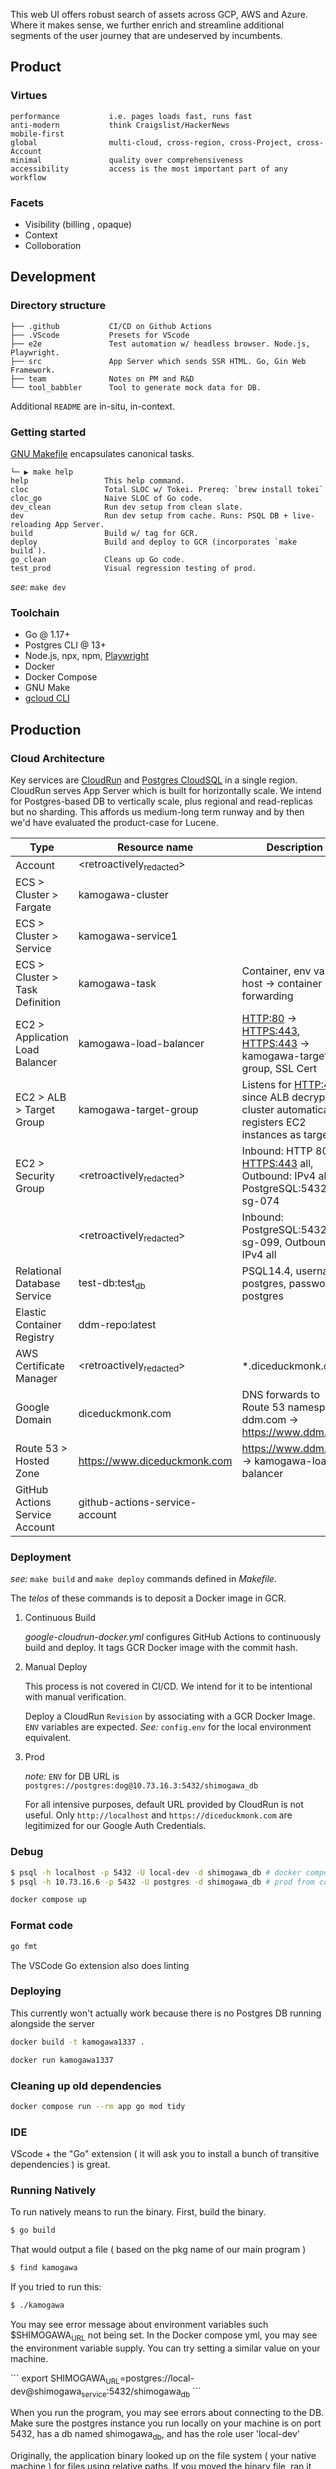 
[[https://github.com/DiceDuckMonkOrg/kamogawa/actions/workflows/google-cloudrun-docker.yml][https://github.com/DiceDuckMonkOrg/kamogawa/actions/workflows/google-cloudrun-docker.yml/badge.svg]]

This web UI offers robust search of assets across GCP, AWS and
Azure. Where it makes sense, we further enrich and streamline
additional segments of the user journey that are undeserved by incumbents.

** Product

*** Virtues
#+BEGIN_SRC plaintext
performance           i.e. pages loads fast, runs fast
anti-modern           think Craigslist/HackerNews
mobile-first     
global                multi-cloud, cross-region, cross-Project, cross-Account
minimal               quality over comprehensiveness 
accessibility         access is the most important part of any workflow
#+END_SRC

*** Facets

- Visibility (billing , opaque)
- Context
- Colloboration

** Development 

*** Directory structure

#+BEGIN_SRC plaintext
├── .github           CI/CD on Github Actions
├── .VScode           Presets for VScode
├── e2e               Test automation w/ headless browser. Node.js, Playwright.
├── src               App Server which sends SSR HTML. Go, Gin Web Framework. 
├── team              Notes on PM and R&D
└── tool_babbler      Tool to generate mock data for DB.
#+END_SRC

Additional =README= are in-situ, in-context.

*** Getting started            

[[https://en.wikipedia.org/wiki/Make_(software)][GNU Makefile]] encapsulates canonical tasks.

#+BEGIN_SRC plaintext
└─ ▶ make help
help                 This help command.
cloc                 Total SLOC w/ Tokei. Prereq: `brew install tokei`
cloc_go              Naive SLOC of Go code.
dev_clean            Run dev setup from clean slate.
dev                  Run dev setup from cache. Runs: PSQL DB + live-reloading App Server.
build                Build w/ tag for GCR.
deploy               Build and deploy to GCR (incorporates `make build`).
go_clean             Cleans up Go code.
test_prod            Visual regression testing of prod.
#+END_SRC

/see:/ =make dev=

*** Toolchain 
- Go @ 1.17+
- Postgres CLI @ 13+
- Node.js, npx, npm, [[https://playwright.dev/][Playwright]]
- Docker 
- Docker Compose
- GNU Make
- [[https://cloud.google.com/sdk/gcloud][gcloud CLI]]

** Production

*** Cloud Architecture

Key services are [[https://console.cloud.google.com/run/detail/us-west1/hakata/metrics?project=linear-cinema-360910][CloudRun]] and [[https://console.cloud.google.com/sql/instances/osaka-mainichi/overview?project=linear-cinema-360910][Postgres CloudSQL]] in a single 
region. CloudRun serves App Server which is built for horizontally scale. We intend for Postgres-based DB to vertically scale,
plus regional and read-replicas but no sharding. This affords us medium-long term runway and by then we'd have evaluated the product-case for Lucene. 

| Type                              | Resource name                                                                            | Description                                                                                       |
|-----------------------------------|------------------------------------------------------------------------------------------|---------------------------------------------------------------------------------------------------|
| Account                           | <retroactively_redacted>                                                                 |                                                                                                   |
|-----------------------------------|------------------------------------------------------------------------------------------|---------------------------------------------------------------------------------------------------|
| ECS > Cluster > Fargate           | kamogawa-cluster                                                                         |                                                                                                   |
|-----------------------------------|------------------------------------------------------------------------------------------|---------------------------------------------------------------------------------------------------|
| ECS > Cluster > Service           | kamogawa-service1                                                                        |                                                                                                   |
|-----------------------------------|------------------------------------------------------------------------------------------|---------------------------------------------------------------------------------------------------|
| ECS > Cluster > Task Definition   | kamogawa-task                                                                            | Container, env vars, host -> container port forwarding                                            |
|-----------------------------------|------------------------------------------------------------------------------------------|---------------------------------------------------------------------------------------------------|
| EC2 > Application Load Balancer   | kamogawa-load-balancer                                                                   | HTTP:80 -> HTTPS:443, HTTPS:443 -> kamogawa-target-group, SSL Cert                                |
|-----------------------------------|------------------------------------------------------------------------------------------|---------------------------------------------------------------------------------------------------|
| EC2 > ALB > Target Group          | kamogawa-target-group                                                                    | Listens for HTTP:443 since ALB decrypts, cluster automatically registers EC2 instances as targets |
|-----------------------------------|------------------------------------------------------------------------------------------|---------------------------------------------------------------------------------------------------|
| EC2 > Security Group              | <retroactively_redacted>                                                                 | Inbound: HTTP 80 all, HTTPS:443 all, Outbound: IPv4 all, PostgreSQL:5432 sg-074                   |
|-----------------------------------|------------------------------------------------------------------------------------------|---------------------------------------------------------------------------------------------------|
|                                   | <retroactively_redacted>                                                                 | Inbound: PostgreSQL:5432 sg-099, Outbound: IPv4 all                                               |
|-----------------------------------|------------------------------------------------------------------------------------------|---------------------------------------------------------------------------------------------------|
| Relational Database Service       | test-db:test_db                                                                          | PSQL14.4, username: postgres, password: postgres                                                  |
|-----------------------------------|------------------------------------------------------------------------------------------|---------------------------------------------------------------------------------------------------|
| Elastic Container Registry        | ddm-repo:latest                                                                          |                                                                                                   |
|-----------------------------------|------------------------------------------------------------------------------------------|---------------------------------------------------------------------------------------------------|
| AWS Certificate Manager           | <retroactively_redacted>                                                                 | *.diceduckmonk.com                                                                                |
|-----------------------------------|------------------------------------------------------------------------------------------|---------------------------------------------------------------------------------------------------|
| Google Domain                     | diceduckmonk.com                                                                         | DNS forwards to Route 53 namespace, ddm.com -> https://www.ddm.com                                |
|-----------------------------------|------------------------------------------------------------------------------------------|---------------------------------------------------------------------------------------------------|
| Route 53 > Hosted Zone            | https://www.diceduckmonk.com                                                             | https://www.ddm.com -> kamogawa-load-balancer                                                     |
|-----------------------------------|------------------------------------------------------------------------------------------|---------------------------------------------------------------------------------------------------|
| GitHub Actions Service Account    | github-actions-service-account                                                           |                                                                                                   |

*** Deployment 

/see:/ =make build= and =make deploy= commands defined in [[Makefile][Makefile]].

The /telos/ of these commands is to deposit a Docker image in GCR. 

**** Continuous Build

[[.github/workflows/google-cloudrun-docker.yml][google-cloudrun-docker.yml]] configures GitHub Actions 
to continuously build and deploy. It tags GCR Docker image with the commit hash.

**** Manual Deploy

This process is not covered in CI/CD. We intend for it to be intentional with manual verification. 

Deploy a CloudRun =Revision= by associating with a GCR Docker Image. 
=ENV= variables are expected. /See:/ =config.env= for the local environment equivalent.

**** Prod 

/note:/ =ENV= for DB URL is 
=postgres://postgres:dog@10.73.16.3:5432/shimogawa_db=

For all intensive purposes, default URL provided by CloudRun is not useful.
Only =http://localhost= and =https://diceduckmonk.com= are legitimized for our Google Auth Credentials.

*** Debug

#+BEGIN_SRC bash
$ psql -h localhost -p 5432 -U local-dev -d shimogawa_db # docker compose
$ psql -h 10.73.16.6 -p 5432 -U postgres -d shimogawa_db # prod from compute VM
#+END_SRC

#+BEGIN_SRC bash
docker compose up
#+END_SRC

*** Format code

#+BEGIN_SRC bash
go fmt
#+END_SRC

The VSCode Go extension also does linting

*** Deploying 

This currently won't actually work because there is no Postgres DB running alongside the server

#+BEGIN_SRC bash
docker build -t kamogawa1337 .
#+END_SRC

#+BEGIN_SRC bash
docker run kamogawa1337
#+END_SRC

*** Cleaning up old dependencies 

#+BEGIN_SRC bash
docker compose run --rm app go mod tidy
#+END_SRC

*** IDE 

VScode + the "Go" extension ( it will ask you to install a bunch of transitive 
dependencies ) is great. 

*** Running Natively 

To run natively means to run the binary. First, build the binary.

#+BEGIN_SRC bash
$ go build 
#+END_SRC

That would output a file ( based on the pkg name of our main program ) 
#+BEGIN_SRC bash
$ find kamogawa
#+END_SRC

If you tried to run this:

#+BEGIN_SRC bash
$ ./kamogawa
#+END_SRC

You may see error message about environment variables such $SHIMOGAWA_URL
not being set. In the Docker compose yml, you may see the environment variable 
supply. You can try setting a similar value on your machine.

```
  export SHIMOGAWA_URL=postgres://local-dev@shimogawa_service:5432/shimogawa_db
```

When you run the program, you may see errors about connecting to the DB. 
Make sure the postgres instance you run locally on your machine is on port 5432,
has a db named shimogawa_db, and has the role user 'local-dev'

Originally, the application binary looked up on the file system ( your native machine )
for files using relative paths. If you moved the binary file, ran it someone else, 
those look ups would fail. It would also fail if your machine simply don't have those files,
i.e. you deploy the binary to a cloud VM but forgot to upload the files alongside.

Since then, we've utilized Go's embedded filesystem which bakes file such as 
HTML, CSS, directly into the Go application binary, such that the binary is 
self contained. We don't even need Docker, just the postgres connection.

### Deploy 

gBuild and tag container. There is bug with CloudRun and M1 macs. Linux platform must be 
specified if using m1 mac.


Push to Google Container Registry 

#+BEGIN_SRC bash
docker push gcr.io/linear-cinema-<retroactively_redacted>/goku
#+END_SRC

It's worth noting the CloudRun Servicem which hosts 
a list of containers specify 3 ENV variables. 
One is for JWT_SECRET which is the same everywhere.

The Postgres DB depends on environment. 
Remotely, it is: postgres://<retroactively_redacted>:<retroactively_redacted>@<retroactively_redacted>/shimogawa_db

Finally, the $HOST env variable affects setting cookie .
Locally, the $HOST is localhost. Remotely, it depends on 
if it is cloud run or hosted domain.
<retroactively_redacted>.a.run.app

*** Logging 

Use log, not fmt.Printf

***  Debugging 

#+BEGIN_SRC bash
$ psql -h localhost -p 5432 -U local-dev -d shimogawa_db #local
$ psql -h <retroactively_redacted> -p 5432 -U postgres -d shimogawa_db # prod
#+END_SRC

***  Run docker compose with no cache 

https://code.visualstudio.com/docs/languages/go#:~:text=Using%20the%20Go%20extension%20for,from%20the%20VS%20Code%20Marketplace.
#+BEGIN_SRC bash
$ docker compose build --no-cache && docker-compose up
#+END_SRC
